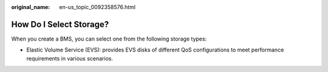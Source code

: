 :original_name: en-us_topic_0092358576.html

.. _en-us_topic_0092358576:

How Do I Select Storage?
========================

When you create a BMS, you can select one from the following storage types:

-  Elastic Volume Service (EVS): provides EVS disks of different QoS configurations to meet performance requirements in various scenarios.
